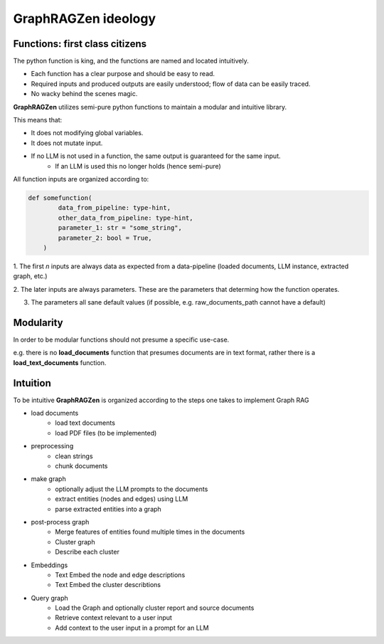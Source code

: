 GraphRAGZen ideology
=========================

Functions: first class citizens
----------------------------------

The python function is king, and the functions are named and located intuitively. 

- Each function has a clear purpose and should be easy to read.
- Required inputs and produced outputs are easily understood; flow of data can be easily traced.
- No wacky behind the scenes magic.

**GraphRAGZen** utilizes semi-pure python functions to maintain a modular and intuitive library.

This means that:

- It does not modifying global variables.
- It does not mutate input.
- If no LLM is not used in a function, the same output is guaranteed for the same input.
    - If an LLM is used this no longer holds (hence semi-pure)

All function inputs are organized according to:

.. code-block:: python

    def somefunction(
            data_from_pipeline: type-hint,
            other_data_from_pipeline: type-hint,
            parameter_1: str = "some_string",
            parameter_2: bool = True,
        )

1. The first *n* inputs are always data as expected from a data-pipeline (loaded documents, LLM
instance, extracted graph, etc.)

2. The later inputs are always parameters. These are the parameters that determing how the function
operates.

3. The parameters all sane default values (if possible, e.g. raw_documents_path cannot have a default)

Modularity
------------
In order to be modular functions should not presume a specific use-case. 

e.g. there is no **load_documents** function that presumes documents are in text format, rather 
there is a **load_text_documents** function.

Intuition
------------
To be intuitive **GraphRAGZen** is organized according to the steps one takes to implement Graph RAG

- load documents
    - load text documents
    - load PDF files (to be implemented)
- preprocessing
    - clean strings
    - chunk documents
- make graph
    - optionally adjust the LLM prompts to the documents
    - extract entities (nodes and edges) using LLM
    - parse extracted entities into a graph
- post-process graph
    - Merge features of entities found multiple times in the documents
    - Cluster graph
    - Describe each cluster
- Embeddings
    - Text Embed the node and edge descriptions
    - Text Embed the cluster describtions
- Query graph
    - Load the Graph and optionally cluster report and source documents
    - Retrieve context relevant to a user input
    - Add context to the user input in a prompt for an LLM